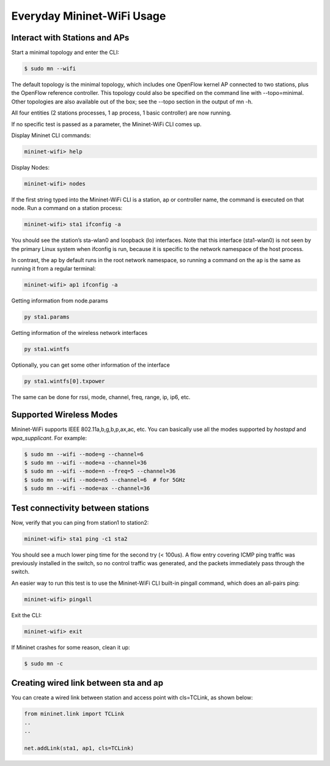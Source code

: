 ************
Everyday Mininet-WiFi Usage
************

Interact with Stations and APs
===================

Start a minimal topology and enter the CLI:

.. code:: console

    $ sudo mn --wifi


The default topology is the minimal topology, which includes one OpenFlow kernel AP connected to two stations, plus the OpenFlow reference controller. This topology could also be specified on the command line with --topo=minimal. Other topologies are also available out of the box; see the --topo section in the output of mn -h.

All four entities (2 stations processes, 1 ap process, 1 basic controller) are now running.

If no specific test is passed as a parameter, the Mininet-WiFi CLI comes up.


Display Mininet CLI commands:

.. code:: console

    mininet-wifi> help


Display Nodes:

.. code:: console

    mininet-wifi> nodes


If the first string typed into the Mininet-WiFi CLI is a station, ap or controller name, the command is executed on that node. Run a command on a station process:

.. code:: console

    mininet-wifi> sta1 ifconfig -a


You should see the station’s sta-wlan0 and loopback (lo) interfaces. Note that this interface (sta1-wlan0) is not seen by the primary Linux system when ifconfig is run, because it is specific to the network namespace of the host process.

In contrast, the ap by default runs in the root network namespace, so running a command on the ``ap`` is the same as running it from a regular terminal:

.. code:: console

    mininet-wifi> ap1 ifconfig -a


Getting information from node.params

.. code:: console

    py sta1.params

Getting information of the wireless network interfaces


.. code:: console

    py sta1.wintfs

Optionally, you can get some other information of the interface


.. code:: console

    py sta1.wintfs[0].txpower

The same can be done for rssi, mode, channel, freq, range, ip, ip6, etc.


Supported Wireless Modes
===================

Mininet-WiFi supports IEEE 802.11a,b,g,b,p,ax,ac, etc. You can basically use all the modes supported by `hostapd` and `wpa_supplicant`. For example:


.. code:: console

    $ sudo mn --wifi --mode=g --channel=6
    $ sudo mn --wifi --mode=a --channel=36
    $ sudo mn --wifi --mode=n --freq=5 --channel=36
    $ sudo mn --wifi --mode=n5 --channel=6  # for 5GHz
    $ sudo mn --wifi --mode=ax --channel=36

Test connectivity between stations
===================

Now, verify that you can ping from station1 to station2:

.. code:: console

    mininet-wifi> sta1 ping -c1 sta2


You should see a much lower ping time for the second try (< 100us). A flow entry covering ICMP ping traffic was previously installed in the switch, so no control traffic was generated, and the packets immediately pass through the switch.

An easier way to run this test is to use the Mininet-WiFi CLI built-in pingall command, which does an all-pairs ping:

.. code:: console

    mininet-wifi> pingall


Exit the CLI:


.. code:: console

    mininet-wifi> exit

If Mininet crashes for some reason, clean it up:


.. code:: console

    $ sudo mn -c

Creating wired link between sta and ap
===================

You can create a wired link between station and access point with cls=TCLink, as shown below:


.. code:: python

    from mininet.link import TCLink
    ..
    ..

    net.addLink(sta1, ap1, cls=TCLink)